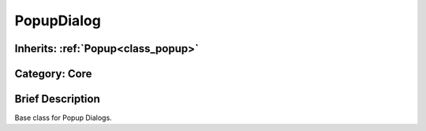 .. _class_PopupDialog:

PopupDialog
===========

Inherits: :ref:`Popup<class_popup>`
-----------------------------------

Category: Core
--------------

Brief Description
-----------------

Base class for Popup Dialogs.

